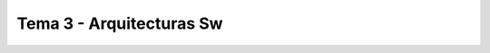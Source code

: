 =====================================
 Tema 3 - Arquitecturas Sw
=====================================
